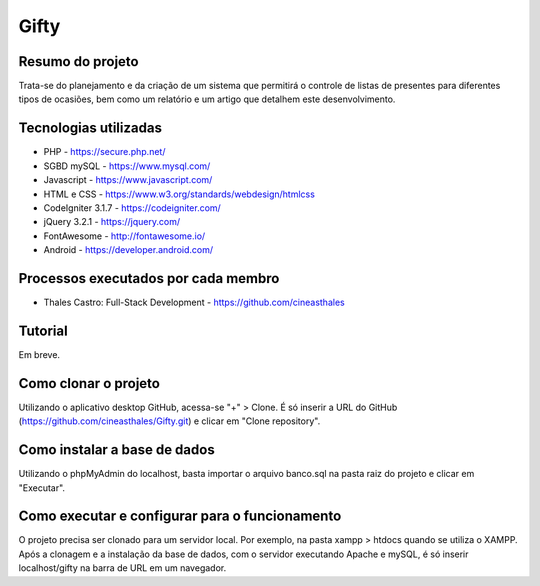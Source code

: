 ############
Gifty
############

*****************
Resumo do projeto
*****************

Trata-se do planejamento e da criação de um sistema que permitirá o controle
de listas de presentes para diferentes tipos de ocasiões, bem como um relatório
e um artigo que detalhem este desenvolvimento.

**********************
Tecnologias utilizadas
**********************

* PHP - https://secure.php.net/
* SGBD mySQL - https://www.mysql.com/
* Javascript - https://www.javascript.com/
* HTML e CSS - https://www.w3.org/standards/webdesign/htmlcss
* CodeIgniter 3.1.7 - https://codeigniter.com/
* jQuery 3.2.1 - https://jquery.com/
* FontAwesome - http://fontawesome.io/
* Android - https://developer.android.com/

************************************
Processos executados por cada membro
************************************

* Thales Castro: Full-Stack Development - https://github.com/cineasthales

********
Tutorial
********

Em breve.

*********************
Como clonar o projeto
*********************

Utilizando o aplicativo desktop GitHub, acessa-se "+" > Clone. É só inserir
a URL do GitHub (https://github.com/cineasthales/Gifty.git) e clicar em "Clone repository".

*****************************
Como instalar a base de dados
*****************************

Utilizando o phpMyAdmin do localhost, basta importar o arquivo banco.sql na pasta raiz 
do projeto e clicar em "Executar".

***********************************************
Como executar e configurar para o funcionamento
***********************************************

O projeto precisa ser clonado para um servidor local. Por exemplo, na pasta
xampp > htdocs quando se utiliza o XAMPP. Após a clonagem e a instalação da base de dados,
com o servidor executando Apache e mySQL, é só inserir localhost/gifty na barra de URL
em um navegador.